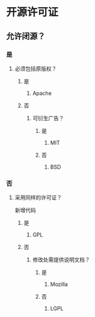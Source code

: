 * 开源许可证
** 允许闭源？
*** 是
**** 必须包括原版权？
***** 是
****** Apache
***** 否
****** 可衍生广告？
******* 是
******** MIT
******* 否
******** BSD
*** 否
**** 采用同样的许可证？
     新增代码
***** 是
****** GPL
***** 否
****** 修改处需提供说明文档？
******* 是
******** Mozilla
******* 否
******** LGPL
